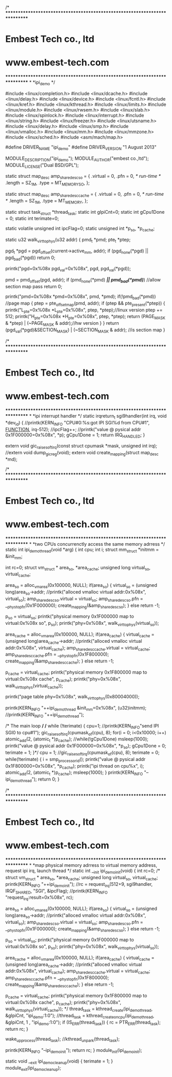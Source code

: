 /*
***************************************************************************
*			Embest Tech co., ltd 
*			 www.embest-tech.com 
***************************************************************************
*
*ipi_demo
*/

#include <linux/completion.h>
#include <linux/dcache.h>
#include <linux/delay.h>
#include <linux/device.h>
#include <linux/fcntl.h>
#include <linux/kref.h>
#include <linux/kthread.h>
#include <linux/limits.h>
#include <linux/module.h>
#include <linux/rwsem.h>
#include <linux/slab.h>
#include <linux/spinlock.h>
#include <linux/interrupt.h>
#include <linux/string.h>
#include <linux/freezer.h>
#include <linux/utsname.h>
#include <linux/delay.h>
#include <linux/smp.h>
#include <linux/vmalloc.h>
#include <linux/mm.h>
#include <linux/mmzone.h>
#include <linux/sched.h>
#include <asm/mach/map.h>

#define DRIVER_NAME		"ipi_demo"
#define DRIVER_VERSION		"1 August 2013"


MODULE_DESCRIPTION("ipi_demo");
MODULE_AUTHOR("embest co.,ltd");
MODULE_LICENSE("Dual BSD/GPL");

static struct map_desc amp_share_desc_so = {
        .virtual        = 0,
        .pfn            = 0, /* run-time */
        .length         = SZ_1M,
        .type           = MT_MEMORY_SO,
};

static struct map_desc amp_share_desc_cache = {
        .virtual        = 0,
        .pfn            = 0, /* run-time */
        .length         = SZ_1M,
        .type           = MT_MEMORY,
};

static struct task_struct	*thread_task;
static int gIpiCnt=0;
static int gCpu1Done = 0;
static int terimate=0;

static volatile unsigned int ipcFlag=0;
static  unsigned int *p_so, *p_cache;

static u32 walk_virt_to_phys(u32 addr)
{
        pmd_t *pmd;
        pte_t *ptep;

        pgd_t *pgd = pgd_offset(current->active_mm, addr);
        if (pgd_none(*pgd) || pgd_bad(*pgd))
                return 0;

	printk("pgd=0x%08x pgd_val=0x%08x\n", pgd, pgd_val(*pgd));

        pmd = pmd_offset(pgd, addr);
        if (pmd_none(*pmd) /*|| pmd_bad(*pmd)*/) //allow section map pass
                return 0;

	printk("pmd=0x%08x *pmd=0x%08x\n", pmd, *pmd);
	if(!pmd_bad(*pmd)) //page map
	{
        	ptep = pte_offset_map(pmd, addr);
        	if (ptep && pte_present(*ptep))
		{
			printk("L_pte=0x%08x *L_pte=0x%08x\n", ptep, *ptep);//linux version
			ptep += 512;
			printk("H_pte=0x%08x *H_pte=0x%08x\n", ptep, *ptep);
                	return (PAGE_MASK & *ptep) | (~PAGE_MASK & addr);//hw version
		}
	}
        return (pgd_val(*pgd)&SECTION_MASK) | (~SECTION_MASK & addr); //is section map
}

/*
***************************************************************************
*                       Embest Tech co., ltd
*                        www.embest-tech.com
***************************************************************************
*
*ipi interrupt handler
*/
static irqreturn_t sgi9handler(int irq, void *dev_id)
{
        //printk(KERN_INFO "CPU#0:%s:got IPI SGI%d from CPU#1\n", __FUNCTION__, irq-512);
        //ipcFlag++;
        //printk("value @ pysical addr 0x1F000000=0x%08x\n", *p);
	gCpu1Done = 1;
        return IRQ_HANDLED;
}

extern void gic_raise_softirq(const struct cpumask *mask, unsigned int irq);
//extern void dump_gic_reg(void);
extern void create_mapping(struct map_desc *md);

/*
***************************************************************************
*                       Embest Tech co., ltd
*                        www.embest-tech.com
***************************************************************************
*
*two CPUs concurrenctly access the same memory adrress
*/
static int ipi_demo_thread(void *arg)
{
	int cpu;
	int i;
	struct mm_struct *initmm = &init_mm;

	int     rc=0;
        struct vm_struct * area_so, *area_cache;
        unsigned long virtual_so, virtual_cache;

        area_so = alloc_vm_area(0x100000, NULL);
        if(area_so)
        {
                virtual_so  = (unsigned long)area_so->addr;
                //printk("alloced vmalloc virtual addr:0x%08x\n", virtual_so);
                amp_share_desc_so.virtual = virtual_so;
                amp_share_desc_so.pfn = __phys_to_pfn(0x1F000000);
                create_mapping(&amp_share_desc_so);
        }
        else
                return -1;

        p_so = virtual_so;
        printk("physical memory 0x1F000000 map to virtual:0x%08x so\n", p_so);
        printk("phy=0x%08x\n", walk_virt_to_phys(virtual_so));

        area_cache = alloc_vm_area(0x100000, NULL);
        if(area_cache)
        {
                virtual_cache  = (unsigned long)area_cache->addr;
                //printk("alloced vmalloc virtual addr:0x%08x\n", virtual_cache);
                amp_share_desc_cache.virtual = virtual_cache;
                amp_share_desc_cache.pfn = __phys_to_pfn(0x1F800000);
                create_mapping(&amp_share_desc_cache);
        }
        else
                return -1;

        p_cache = virtual_cache;
        printk("physical memory 0x1F800000 map to virtual:0x%08x cache\n", p_cache);
        printk("phy=0x%08x\n", walk_virt_to_phys(virtual_cache));

        printk("page table phy=0x%08x\n", walk_virt_to_phys(0x80004000));

	printk(KERN_INFO "++ipi_demo_thread &init_mm=0x%08x\n", (u32)initmm);
	//printk(KERN_INFO "++ipi_demo_thread\n");

        /* The main loop */
	/*
        while (!terimate)
	{
		cpu=1;
                //printk(KERN_INFO"send IPI SGI0 to cpu#1\n");
		gic_raise_softirq(cpumask_of(cpu), 8);
                for(i = 0; i<0x10000; i++)
                        atomic_add(2, (atomic_t *)p_cache);
		//while(!gCpu1Done)
			msleep(1000);
        	printk("value @ pysical addr 0x1F000000=0x%08x\n", *p_so);
		gCpu1Done = 0;
		terimate = 1;
	}*/
	cpu = 1;
	//gic_raise_softirq(cpumask_of(cpu), 8);
	terimate = 0;
	while(!terimate)
	{
		i = smp_processor_id();
		printk("value @ pysical addr 0x1F800000=0x%08x\n", *p_cache);
		printk("ipi thread on cpu%x\n", i);
                atomic_add(2, (atomic_t *)p_cache);
		msleep(1000);
	}
	printk(KERN_INFO "--ipi_demo_thread\n");
	return 0;
}

/*
***************************************************************************
*                       Embest Tech co., ltd
*                        www.embest-tech.com
***************************************************************************
*
*map physical memory adrress to virtual memory address, request ipi irq, launch thread
*/
static int __init ipi_demo_init(void)
{
	int	rc=0;
/*
        struct vm_struct * area_so, *area_cache;
        unsigned long virtual_so, virtual_cache;
	printk(KERN_INFO "++ipi_demo_init\n");
       	//rc = request_irq(512+9, sgi9handler, IRQF_SHARED, "SGI", &ipcFlag);
        //printk(KERN_INFO "request_irq:result=0x%08x\n", rc);

        area_so = alloc_vm_area(0x100000, NULL);
        if(area_so)
        {
                virtual_so  = (unsigned long)area_so->addr;
                //printk("alloced vmalloc virtual addr:0x%08x\n", virtual_so);
                amp_share_desc_so.virtual = virtual_so;
                amp_share_desc_so.pfn = __phys_to_pfn(0x1F000000);
                create_mapping(&amp_share_desc_so);
        }
	else
		return -1;

        p_so = virtual_so;
        printk("physical memory 0x1F000000 map to virtual:0x%08x so\n", p_so);
	printk("phy=0x%08x\n", walk_virt_to_phys(virtual_so));

	area_cache = alloc_vm_area(0x100000, NULL);
        if(area_cache)
        {
                virtual_cache  = (unsigned long)area_cache->addr;
                //printk("alloced vmalloc virtual addr:0x%08x\n", virtual_cache);
                amp_share_desc_cache.virtual = virtual_cache;
                amp_share_desc_cache.pfn = __phys_to_pfn(0x1F800000);
                create_mapping(&amp_share_desc_cache);
        }
        else
                return -1;

        p_cache = virtual_cache;
        printk("physical memory 0x1F800000 map to virtual:0x%08x cache\n", p_cache);
	printk("phy=0x%08x\n", walk_virt_to_phys(virtual_cache));
*/
	thread_task = kthread_create(ipi_demo_thread, &gIpiCnt, "ipi_demo:1:0");
	//thread_task = kthread_create_on_cpu(ipi_demo_thread, &gIpiCnt, 1 , "ipi_demo:1:0");
        if (IS_ERR(thread_task)) {
                rc = PTR_ERR(thread_task);
		return rc;
        }

	wake_up_process(thread_task);
	//kthread_unpark(thread_task);

	printk(KERN_INFO "--ipi_demo_init\n");
	return rc;
}
module_init(ipi_demo_init);


static void __exit ipi_demo_cleanup(void)
{
	terimate = 1;
}
module_exit(ipi_demo_cleanup);

